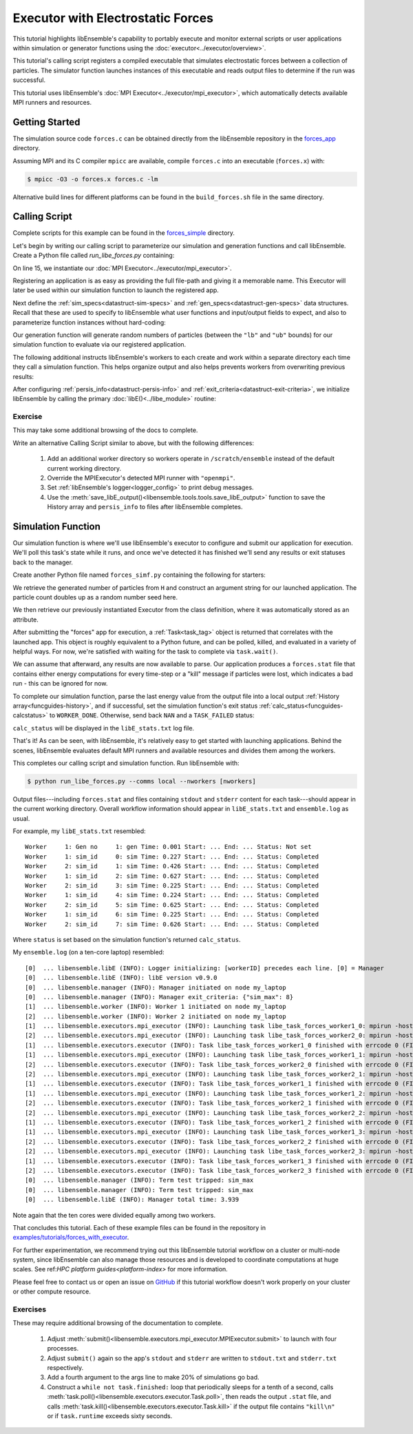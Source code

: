 ==================================
Executor with Electrostatic Forces
==================================

This tutorial highlights libEnsemble's capability to portably execute
and monitor external scripts or user applications within simulation or generator
functions using the :doc:`executor<../executor/overview>`.

This tutorial's calling script registers a compiled executable that simulates
electrostatic forces between a collection of particles. The simulator function
launches instances of this executable and reads output files to determine
if the run was successful.

This tutorial uses libEnsemble's :doc:`MPI Executor<../executor/mpi_executor>`,
which automatically detects available MPI runners and resources.

Getting Started
---------------

The simulation source code ``forces.c`` can be obtained directly from the
libEnsemble repository in the forces_app_ directory.

Assuming MPI and its C compiler ``mpicc`` are available, compile
``forces.c`` into an executable (``forces.x``) with:

.. code-block:: bash

    $ mpicc -O3 -o forces.x forces.c -lm

Alternative build lines for different platforms can be found in the ``build_forces.sh``
file in the same directory.

Calling Script
--------------

Complete scripts for this example can be found in the forces_simple_ directory.

Let's begin by writing our calling script to parameterize our simulation and
generation functions and call libEnsemble. Create a Python file called `run_libe_forces.py`
containing:

.. code-block:: python
    :linenos:
    :emphasize-lines: 15,19

    #!/usr/bin/env python
    import os
    import numpy as np
    from forces_simf import run_forces  # Sim func from current dir

    from libensemble.libE import libE
    from libensemble.gen_funcs.sampling import uniform_random_sample
    from libensemble.tools import parse_args, add_unique_random_streams
    from libensemble.executors import MPIExecutor

    # Parse number of workers, comms type, etc. from arguments
    nworkers, is_manager, libE_specs, _ = parse_args()

    # Initialize MPI Executor instance
    exctr = MPIExecutor()

    # Register simulation executable with executor
    sim_app = os.path.join(os.getcwd(), "../forces_app/forces.x")
    exctr.register_app(full_path=sim_app, app_name="forces")

On line 15, we instantiate our :doc:`MPI Executor<../executor/mpi_executor>`.

Registering an application is as easy as providing the full file-path and giving
it a memorable name. This Executor will later be used within our simulation
function to launch the registered app.

Next define the :ref:`sim_specs<datastruct-sim-specs>` and
:ref:`gen_specs<datastruct-gen-specs>` data structures. Recall that these
are used to specify to libEnsemble what user functions and input/output fields to
expect, and also to parameterize function instances without hard-coding:

.. code-block:: python
    :linenos:

    # State the sim_f, inputs, outputs
    sim_specs = {
        "sim_f": run_forces,  # sim_f, imported above
        "in": ["x"],  # Name of input for sim_f
        "out": [("energy", float)],  # Name, type of output from sim_f
    }

    # State the gen_f, inputs, outputs, additional parameters
    gen_specs = {
        "gen_f": uniform_random_sample,  # Generator function
        "in": [],  # Generator input
        "out": [("x", float, (1,))],  # Name, type, and size of data from gen_f
        "user": {
            "lb": np.array([1000]),  # User parameters for the gen_f
            "ub": np.array([3000]),
            "gen_batch_size": 8,
        },
    }

Our generation function will generate random numbers of particles (between
the ``"lb"`` and ``"ub"`` bounds) for our simulation function to evaluate via our
registered application.

The following additional instructs libEnsemble's workers
to each create and work within a separate directory each time they call a simulation
function. This helps organize output and also helps prevents workers from overwriting
previous results:

.. code-block:: python
    :linenos:

    # Create and work inside separate per-simulation directories
    libE_specs["sim_dirs_make"] = True

After configuring :ref:`persis_info<datastruct-persis-info>` and
:ref:`exit_criteria<datastruct-exit-criteria>`, we initialize libEnsemble
by calling the primary :doc:`libE()<../libe_module>` routine:

.. code-block:: python
  :linenos:

  # Instruct libEnsemble to exit after this many simulations
  exit_criteria = {"sim_max": 8}

  # Seed random streams for each worker, particularly for gen_f
  persis_info = add_unique_random_streams({}, nworkers + 1)

  # Launch libEnsemble
  H, persis_info, flag = libE(sim_specs, gen_specs, exit_criteria, persis_info=persis_info, libE_specs=libE_specs)

Exercise
^^^^^^^^

This may take some additional browsing of the docs to complete.

Write an alternative Calling Script similar to above, but with the following differences:

 1. Add an additional worker directory so workers operate in ``/scratch/ensemble`` instead of the default current working directory.
 2. Override the MPIExecutor's detected MPI runner with ``"openmpi"``.
 3. Set :ref:`libEnsemble's logger<logger_config>` to print debug messages.
 4. Use the :meth:`save_libE_output()<libensemble.tools.tools.save_libE_output>` function to save the History array and ``persis_info`` to files after libEnsemble completes.

.. dropdown:: **Click Here for Solution**

   .. code-block:: python
       :linenos:

        #!/usr/bin/env python
        import os
        import numpy as np
        from forces_simf import run_forces  # Sim func from current dir

        from libensemble import logger
        from libensemble.libE import libE
        from libensemble.gen_funcs.sampling import uniform_random_sample
        from libensemble.tools import parse_args, add_unique_random_streams, save_libE_output
        from libensemble.executors import MPIExecutor

        # Parse number of workers, comms type, etc. from arguments
        nworkers, is_manager, libE_specs, _ = parse_args()

        # Adjust logger level
        logger.set_level("DEBUG")

        # Initialize MPI Executor instance
        exctr = MPIExecutor(custom_info={"mpi_runner": "openmpi"})

        ...

        # Instruct workers to operate somewhere else on the filesystem
        libE_specs["ensemble_dir_path"] = "/scratch/ensemble"

        ...

        # Launch libEnsemble
        H, persis_info, flag = libE(sim_specs, gen_specs, exit_criteria, persis_info=persis_info, libE_specs=libE_specs)

        if is_manager:
            save_libE_output(H, persis_info, __file__, nworkers)

Simulation Function
-------------------

Our simulation function is where we'll use libEnsemble's executor to configure and submit
our application for execution. We'll poll this task's state while
it runs, and once we've detected it has finished we'll send any results or
exit statuses back to the manager.

Create another Python file named ``forces_simf.py`` containing the following
for starters:

.. code-block:: python
    :linenos:

    import numpy as np

    # To retrieve our MPI Executor instance
    from libensemble.executors.executor import Executor

    # Optional status codes to display in libE_stats.txt for each gen or sim
    from libensemble.message_numbers import WORKER_DONE, TASK_FAILED


    def run_forces(H, _, sim_specs):
        calc_status = 0

        # Parse out num particles, from generator function
        particles = str(int(H["x"][0][0]))

        # num particles, timesteps, also using num particles as seed
        args = particles + " " + str(10) + " " + particles

        # Retrieve our MPI Executor instance
        exctr = Executor.executor

        # Submit our forces app for execution
        task = exctr.submit(app_name="forces", app_args=args)

        # Block until the task finishes
        task.wait()

We retrieve the generated number of particles from ``H`` and construct
an argument string for our launched application. The particle count doubles up
as a random number seed here.

We then retrieve our previously instantiated Executor from the class definition,
where it was automatically stored as an attribute.

After submitting the "forces" app for execution,
a :ref:`Task<task_tag>` object is returned that correlates with the launched app.
This object is roughly equivalent to a Python future, and can be polled, killed,
and evaluated in a variety of helpful ways. For now, we're satisfied with waiting
for the task to complete via ``task.wait()``.

We can assume that afterward, any results are now available to parse. Our application
produces a ``forces.stat`` file that contains either energy
computations for every time-step or a "kill" message if particles were lost, which
indicates a bad run - this can be ignored for now.

To complete our simulation function, parse the last energy value from the output file into
a local output :ref:`History array<funcguides-history>`, and if successful,
set the simulation function's exit status :ref:`calc_status<funcguides-calcstatus>`
to ``WORKER_DONE``. Otherwise, send back ``NAN`` and a ``TASK_FAILED`` status:

.. code-block:: python
    :linenos:

        # Stat file to check for bad runs
        statfile = "forces.stat"

        # Try loading final energy reading, set the sim's status
        try:
            data = np.loadtxt(statfile)
            final_energy = data[-1]
            calc_status = WORKER_DONE
        except Exception:
            final_energy = np.nan
            calc_status = TASK_FAILED

        # Define our output array,  populate with energy reading
        outspecs = sim_specs["out"]
        output = np.zeros(1, dtype=outspecs)
        output["energy"][0] = final_energy

        # Return final information to worker, for reporting to manager
        return output, calc_status

``calc_status`` will be displayed in the ``libE_stats.txt`` log file.

That's it! As can be seen, with libEnsemble, it's relatively easy to get started
with launching applications. Behind the scenes, libEnsemble evaluates default
MPI runners and available resources and divides them among the workers.

This completes our calling script and simulation function. Run libEnsemble with:

.. code-block:: bash

    $ python run_libe_forces.py --comms local --nworkers [nworkers]

Output files---including ``forces.stat`` and files containing ``stdout`` and
``stderr`` content for each task---should appear in the current working
directory. Overall workflow information should appear in ``libE_stats.txt``
and ``ensemble.log`` as usual.

For example, my ``libE_stats.txt`` resembled::

  Worker     1: Gen no     1: gen Time: 0.001 Start: ... End: ... Status: Not set
  Worker     1: sim_id     0: sim Time: 0.227 Start: ... End: ... Status: Completed
  Worker     2: sim_id     1: sim Time: 0.426 Start: ... End: ... Status: Completed
  Worker     1: sim_id     2: sim Time: 0.627 Start: ... End: ... Status: Completed
  Worker     2: sim_id     3: sim Time: 0.225 Start: ... End: ... Status: Completed
  Worker     1: sim_id     4: sim Time: 0.224 Start: ... End: ... Status: Completed
  Worker     2: sim_id     5: sim Time: 0.625 Start: ... End: ... Status: Completed
  Worker     1: sim_id     6: sim Time: 0.225 Start: ... End: ... Status: Completed
  Worker     2: sim_id     7: sim Time: 0.626 Start: ... End: ... Status: Completed

Where ``status`` is set based on the simulation function's returned ``calc_status``.

My ``ensemble.log`` (on a ten-core laptop) resembled::

  [0]  ... libensemble.libE (INFO): Logger initializing: [workerID] precedes each line. [0] = Manager
  [0]  ... libensemble.libE (INFO): libE version v0.9.0
  [0]  ... libensemble.manager (INFO): Manager initiated on node my_laptop
  [0]  ... libensemble.manager (INFO): Manager exit_criteria: {"sim_max": 8}
  [1]  ... libensemble.worker (INFO): Worker 1 initiated on node my_laptop
  [2]  ... libensemble.worker (INFO): Worker 2 initiated on node my_laptop
  [1]  ... libensemble.executors.mpi_executor (INFO): Launching task libe_task_forces_worker1_0: mpirun -hosts my_laptop -np 5 --ppn 5 /Users/.../forces.x 2023 10 2023
  [2]  ... libensemble.executors.mpi_executor (INFO): Launching task libe_task_forces_worker2_0: mpirun -hosts my_laptop -np 5 --ppn 5 /Users/.../forces.x 2900 10 2900
  [1]  ... libensemble.executors.executor (INFO): Task libe_task_forces_worker1_0 finished with errcode 0 (FINISHED)
  [1]  ... libensemble.executors.mpi_executor (INFO): Launching task libe_task_forces_worker1_1: mpirun -hosts my_laptop -np 5 --ppn 5 /Users/.../forces.x 1288 10 1288
  [2]  ... libensemble.executors.executor (INFO): Task libe_task_forces_worker2_0 finished with errcode 0 (FINISHED)
  [2]  ... libensemble.executors.mpi_executor (INFO): Launching task libe_task_forces_worker2_1: mpirun -hosts my_laptop -np 5 --ppn 5 /Users/.../forces.x 2897 10 2897
  [1]  ... libensemble.executors.executor (INFO): Task libe_task_forces_worker1_1 finished with errcode 0 (FINISHED)
  [1]  ... libensemble.executors.mpi_executor (INFO): Launching task libe_task_forces_worker1_2: mpirun -hosts my_laptop -np 5 --ppn 5 /Users/.../forces.x 1623 10 1623
  [2]  ... libensemble.executors.executor (INFO): Task libe_task_forces_worker2_1 finished with errcode 0 (FINISHED)
  [2]  ... libensemble.executors.mpi_executor (INFO): Launching task libe_task_forces_worker2_2: mpirun -hosts my_laptop -np 5 --ppn 5 /Users/.../forces.x 1846 10 1846
  [1]  ... libensemble.executors.executor (INFO): Task libe_task_forces_worker1_2 finished with errcode 0 (FINISHED)
  [1]  ... libensemble.executors.mpi_executor (INFO): Launching task libe_task_forces_worker1_3: mpirun -hosts my_laptop -np 5 --ppn 5 /Users/.../forces.x 2655 10 2655
  [2]  ... libensemble.executors.executor (INFO): Task libe_task_forces_worker2_2 finished with errcode 0 (FINISHED)
  [2]  ... libensemble.executors.mpi_executor (INFO): Launching task libe_task_forces_worker2_3: mpirun -hosts my_laptop -np 5 --ppn 5 /Users/.../forces.x 1818 10 1818
  [1]  ... libensemble.executors.executor (INFO): Task libe_task_forces_worker1_3 finished with errcode 0 (FINISHED)
  [2]  ... libensemble.executors.executor (INFO): Task libe_task_forces_worker2_3 finished with errcode 0 (FINISHED)
  [0]  ... libensemble.manager (INFO): Term test tripped: sim_max
  [0]  ... libensemble.manager (INFO): Term test tripped: sim_max
  [0]  ... libensemble.libE (INFO): Manager total time: 3.939

Note again that the ten cores were divided equally among two workers.

That concludes this tutorial.
Each of these example files can be found in the repository in `examples/tutorials/forces_with_executor`_.

For further experimentation, we recommend trying out this libEnsemble tutorial
workflow on a cluster or multi-node system, since libEnsemble can also manage
those resources and is developed to coordinate computations at huge scales.
See ref:`HPC platform guides<platform-index>` for more information.

Please feel free to contact us or open an issue on GitHub_ if this tutorial
workflow doesn't work properly on your cluster or other compute resource.

Exercises
^^^^^^^^^

These may require additional browsing of the documentation to complete.

  1. Adjust :meth:`submit()<libensemble.executors.mpi_executor.MPIExecutor.submit>` to launch with four processes.
  2. Adjust ``submit()`` again so the app's ``stdout`` and ``stderr`` are written to ``stdout.txt`` and ``stderr.txt`` respectively.
  3. Add a fourth argument to the args line to make 20% of simulations go bad.
  4. Construct a ``while not task.finished:`` loop that periodically sleeps for a tenth of a second, calls :meth:`task.poll()<libensemble.executors.executor.Task.poll>`,
     then reads the output ``.stat`` file, and calls :meth:`task.kill()<libensemble.executors.executor.Task.kill>` if the output file contains ``"kill\n"``
     or if ``task.runtime`` exceeds sixty seconds.

.. dropdown:: **Click Here for Solution**

   .. code-block:: python
       :linenos:

        import time

        ...
        args = particles + " " + str(10) + " " + particles + " " + str(0.2)
        ...
        statfile = "forces.stat"
        task = exctr.submit(
            app_name="forces",
            app_args=args,
            num_procs=4,
            stdout="stdout.txt",
            stderr="stderr.txt",
        )

        while not task.finished:
            time.sleep(0.1)
            task.poll()

            if task.file_exists_in_workdir(statfile):
                with open(statfile, "r") as f:
                    if "kill\n" in f.readlines():
                        task.kill()

            if task.runtime > 60:
                task.kill()

        ...

.. _forces_app: https://github.com/Libensemble/libensemble/tree/main/libensemble/tests/scaling_tests/forces/forces_app
.. _forces_simple: https://github.com/Libensemble/libensemble/tree/main/libensemble/tests/scaling_tests/forces/forces_simple
.. _examples/tutorials/forces_with_executor: https://github.com/Libensemble/libensemble/tree/develop/examples/tutorials/forces_with_executor
.. _GitHub: https://github.com/Libensemble/libensemble/issues
